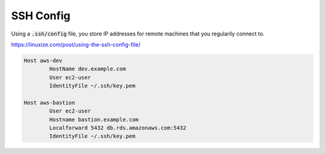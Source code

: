 SSH Config
==========

Using a :code:`.ssh/config` file, you store IP addresses for remote machines that you regularily connect to.

https://linuxize.com/post/using-the-ssh-config-file/

.. code-block::

  Host aws-dev
          HostName dev.example.com
          User ec2-user
          IdentityFile ~/.ssh/key.pem

  Host aws-bastion
          User ec2-user
          Hostname bastion.example.com
          Localforward 5432 db.rds.amazonaws.com:5432
          IdentityFile ~/.ssh/key.pem
